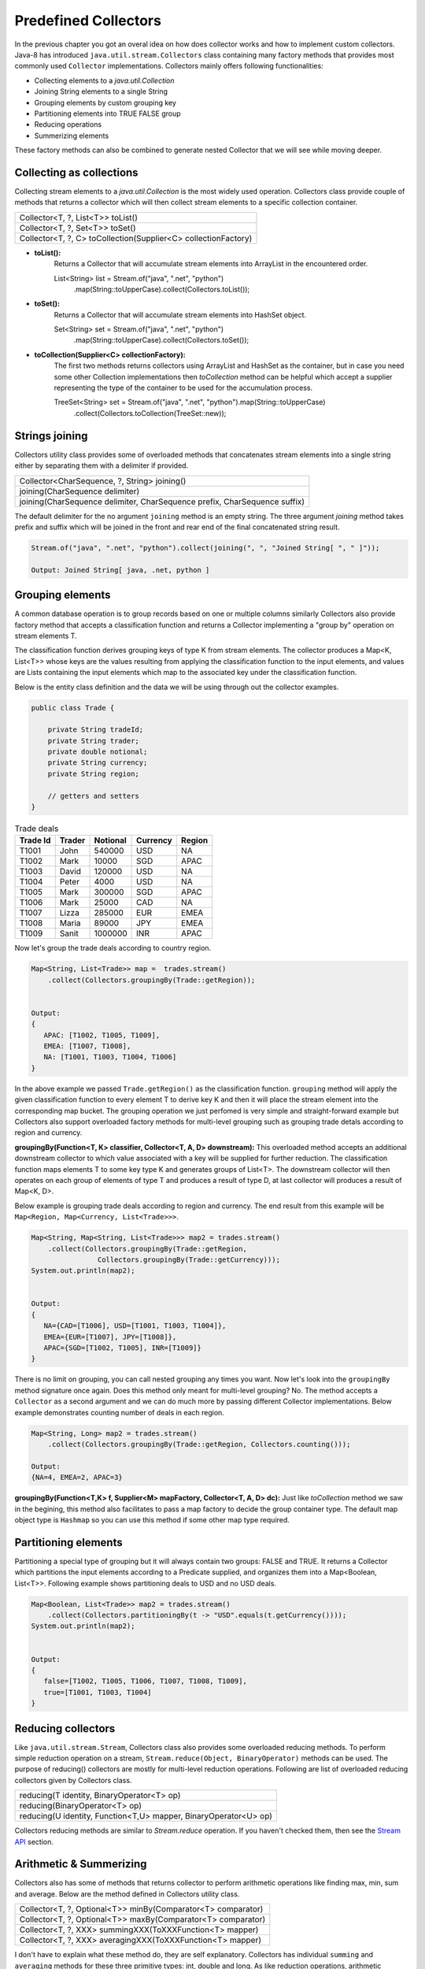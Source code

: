 Predefined Collectors
=====================
In the previous chapter you got an overal idea on how does collector works and how to implement custom collectors. Java-8 has introduced ``java.util.stream.Collectors`` class containing many factory methods that provides most commonly used ``Collector`` implementations. Collectors mainly offers following functionalities:

- Collecting elements to a `java.util.Collection`
- Joining String elements to a single String
- Grouping elements by custom grouping key
- Partitioning elements into TRUE FALSE group
- Reducing operations
- Summerizing elements

These factory methods can also be combined to generate nested Collector that we will see while moving deeper.

Collecting as collections
-------------------------
Collecting stream elements to a `java.util.Collection` is the most widely used operation. Collectors class provide couple of methods that returns a collector which will then collect stream elements to a specific collection container.

.. list-table::

   * - Collector<T, ?, List<T>> toList()
   * - Collector<T, ?, Set<T>> toSet()
   * - Collector<T, ?, C> toCollection(Supplier<C> collectionFactory)
  
- **toList():**
    Returns a Collector that will accumulate stream elements into ArrayList in the encountered order.

    List<String> list = Stream.of("java", ".net", "python")
                .map(String::toUpperCase).collect(Collectors.toList());

- **toSet():**
    Returns a Collector that will accumulate stream elements into HashSet object.

    Set<String> set = Stream.of("java", ".net", "python")
                .map(String::toUpperCase).collect(Collectors.toSet());

- **toCollection(Supplier<C> collectionFactory):**
    The first two methods returns collectors using ArrayList and HashSet as the container, but in case you need some other Collection implementations then `toCollection` method can be helpful which accept a supplier representing the type of the container to be used for the accumulation process.
	
    TreeSet<String> set = Stream.of("java", ".net", "python").map(String::toUpperCase)
                .collect(Collectors.toCollection(TreeSet::new));


Strings joining
---------------
Collectors utility class provides some of overloaded methods that concatenates stream elements into a single string either by separating them with a delimiter if provided.

.. list-table::

   * - Collector<CharSequence, ?, String> joining()
   * - joining(CharSequence delimiter)
   * - joining(CharSequence delimiter, CharSequence prefix, CharSequence suffix)
  
The default delimiter for the no argument ``joining`` method is an empty string. The three argument `joining` method takes prefix and suffix which will be joined in the front and rear end of the final concatenated string result.


.. code:: java

    Stream.of("java", ".net", "python").collect(joining(", ", "Joined String[ ", " ]"));
	
    Output: Joined String[ java, .net, python ]


Grouping elements
-----------------
A common database operation is to group records based on one or multiple columns similarly Collectors also provide factory method that accepts a classification function and returns a Collector implementing a "group by" operation on stream elements T.

The classification function derives grouping keys of type K from stream elements. The collector produces a Map<K, List<T>> whose keys are the values resulting from applying the classification function to the input elements, and values are Lists containing the input elements which map to the associated key under the classification function.

Below is the entity class definition and the data we will be using through out the collector examples.

.. code:: java

    public class Trade {
	
        private String tradeId;
        private String trader;
        private double notional;
        private String currency;
        private String region;
		
        // getters and setters
    }

.. csv-table:: Trade deals
   :header: "Trade Id", "Trader", "Notional", "Currency", "Region"

   "T1001", "John", 540000, "USD", "NA"
   "T1002", "Mark", 10000, "SGD", "APAC"
   "T1003", "David", 120000, "USD", "NA"
   "T1004", "Peter", 4000, "USD", "NA"
   "T1005", "Mark", 300000, "SGD", "APAC"
   "T1006", "Mark", 25000, "CAD", "NA"
   "T1007", "Lizza", 285000, "EUR", "EMEA"
   "T1008", "Maria", 89000, "JPY", "EMEA"
   "T1009", "Sanit", 1000000, "INR", "APAC"

Now let's group the trade deals according to country region.

.. code:: java

    Map<String, List<Trade>> map =  trades.stream()
        .collect(Collectors.groupingBy(Trade::getRegion));

			
    Output:
    {
       APAC: [T1002, T1005, T1009],
       EMEA: [T1007, T1008],
       NA: [T1001, T1003, T1004, T1006]
    }

In the above example we passed ``Trade.getRegion()`` as the classification function. ``grouping`` method will apply the given classification function to every element T to derive key K and then it will place the stream element into the corresponding map bucket. The grouping operation we just perfomed is very simple and straight-forward example but Collectors also support overloaded factory methods for multi-level grouping such as grouping trade detals according to region and currency.

**groupingBy(Function<T, K> classifier, Collector<T, A, D> downstream):**
This overloaded method accepts an additional downstream collector to which value associated with a key will be supplied for further reduction. The classification function maps elements T to some key type K and generates groups of List<T>. The downstream collector will then operates on each group of elements of type T and produces a result of type D, at last collector will produces a result of Map<K, D>.

Below example is grouping trade deals according to region and currency. The end result from this example will be ``Map<Region, Map<Currency, List<Trade>>>``.

.. code:: java

    Map<String, Map<String, List<Trade>>> map2 = trades.stream()
        .collect(Collectors.groupingBy(Trade::getRegion, 
                    Collectors.groupingBy(Trade::getCurrency)));
    System.out.println(map2);
	
	
    Output:
    {
       NA={CAD=[T1006], USD=[T1001, T1003, T1004]}, 
       EMEA={EUR=[T1007], JPY=[T1008]}, 
       APAC={SGD=[T1002, T1005], INR=[T1009]}
    }

There is no limit on grouping, you can call nested grouping any times you want. Now let's look into the ``groupingBy`` method signature once again. Does this method only meant for multi-level grouping? No. The method accepts a ``Collector`` as a second argument and we can do much more by passing different Collector implementations. Below example demonstrates counting number of deals in each region.

.. code:: java

    Map<String, Long> map2 = trades.stream()
        .collect(Collectors.groupingBy(Trade::getRegion, Collectors.counting()));
	
    Output:
    {NA=4, EMEA=2, APAC=3}

**groupingBy(Function<T,K> f, Supplier<M> mapFactory, Collector<T, A, D> dc):**
Just like `toCollection` method we saw in the begining, this method also facilitates to pass a map factory to decide the group container type. The default map object type is ``Hashmap`` so you can use this method if some other map type required.

	
.. seealso:: All these grouping collectors doesn't no guarantee on the thread-safety of the Map returned, so check ``Collectors.groupingByConcurrent`` methods for thread-safety operations.
	
	
Partitioning elements
---------------------
Partitioning a special type of grouping but it will always contain two groups: FALSE and TRUE. It returns a Collector which partitions the input elements according to a Predicate supplied, and organizes them into a Map<Boolean, List<T>>. Following example shows partitioning deals to USD and no USD deals.

.. code:: java

    Map<Boolean, List<Trade>> map2 = trades.stream()
        .collect(Collectors.partitioningBy(t -> "USD".equals(t.getCurrency())));
    System.out.println(map2);
	
	
    Output:
    {
       false=[T1002, T1005, T1006, T1007, T1008, T1009], 
       true=[T1001, T1003, T1004]
    }


Reducing collectors
-------------------
Like ``java.util.stream.Stream``, Collectors class also provides some overloaded reducing methods. To perform simple reduction operation on a stream,  ``Stream.reduce(Object, BinaryOperator)`` methods can be used. The purpose of reducing() collectors are mostly for multi-level reduction operations. Following are list of overloaded reducing collectors given by Collectors class.

.. list-table::

   * - reducing(T identity, BinaryOperator<T> op)
   * - reducing(BinaryOperator<T> op)
   * - reducing(U identity, Function<T,U> mapper,  BinaryOperator<U> op)

Collectors reducing methods are similar to `Stream.reduce` operation. If you haven't checked them, then see the `Stream API <streamsapi.html#stream-reduction>`__ section.


Arithmetic & Summerizing
------------------------
Collectors also has some of methods that returns collector to perform arithmetic operations like finding max, min, sum and average. Below are the method defined in Collectors utility class.

.. list-table::

   * - Collector<T, ?, Optional<T>> minBy(Comparator<T> comparator)
   * - Collector<T, ?, Optional<T>> maxBy(Comparator<T> comparator)
   * - Collector<T, ?, XXX> summingXXX(ToXXXFunction<T> mapper)
   * - Collector<T, ?, XXX> averagingXXX(ToXXXFunction<T> mapper)
  
I don't have to explain what these method do, they are self explanatory. Collectors has individual ``summing`` and ``averaging`` methods for these three primitive types: int, double and long. As like reduction operations, arithmetic fuctions are also available in IntStream, DoubleStream and LongStream interfaces that can be used for simple stream reduction. These arithmetic collectors will be helpful for nested reduction operations through other collectors.

Apart from individual arithmetic operations, Collectors has also ``summarizingXXX`` factory methods that will perform all of these arithmetic operations all togather. The collector produced by summerizing function will return ``XXXSummaryStatistics`` class which is a container for holding results calculated for these arithmetic operations.

**Method signature**

+----------------------------------------------------------------------------------------+
| Collector<T, ?, DoubleSummaryStatistics> summarizingDouble(ToDoubleFunction<T> mapper) |
+----------------------------------------------------------------------------------------+

The `summarizingDouble` method accepts a ``ToDoubleFunction`` that will apply on the stream elements of type T to generate double type values on which summarization functionality will be executed. Below example demonstrates the usage of ``summarizingDouble`` method.

.. code:: java

    Map<String, DoubleSummaryStatistics> map = trades.stream()
            .collect(Collectors.groupingBy(Trade::getRegion, 
                Collectors.summarizingDouble(Trade::getNotional)));
				
    DoubleSummaryStatistics naData = map.get("NA");
    System.out.printf("No of deals: %d\nLargest deal: %f\nAverage deal cost: %f\nTotal traded amt: %f",
        naData.getCount(), naData.getMax(), naData.getAverage(), naData.getSum());


    Output:
    No of deals: 4
    Largest deal: 540000
    Average deal cost: 172250
    Total traded amt: 689000


Miscellaneous
-------------
We saw `grouping` and `partitioning` functions that accepts another downstream collector used for nesting operations. Collectors class also provides two additional methods mostly used for such nested complex situations.

.. list-table::

   * - Collector<T,A,RR> collectingAndThen(Collector<T,A,R> c, Function<R,RR> f) 
   * - Collector<T, ?, R> mapping(Function<T,U> mapper, Collector<U, A, R> c)

|

1. **collectingAndThen(Collector<T,A,R> downstream, Function<R,RR> finisher)**

  It will return a collector that will additionally perform a finishing transformation after the downstream collector collected elements. We will see few examples with explanation to get more clarity on the usage.
  
  ``Set<Trade> set = trades.stream().collect(collectingAndThen(toSet(), Collections::unmodifiableSet))``
  
  In this example `toSet` collector will first collect elements to a set and then the resulting set will be applied to the finisher function to return a unmodifiable set. This is the simplest usage of `collectingAndThen` method and it has more meaning when used with nested collectors. Below code snippet demonstrates an advanced usage of the method that is finding maximum valued deal in each region.
  
  .. code:: java
  
    Map<String, Optional<Trade>> map1 = trades.stream()   // Solution-1
        .collect(groupingBy(Trade::getRegion, maxBy(comparing(Trade::getNotional))));

		
    Map<String, Trade> map2 = trades.stream()             // Solution-2
	    .collect(groupingBy(Trade::getRegion, 
		    collectingAndThen(maxBy(comparing(Trade::getNotional)), Optional::get)));


  We already know that ``Collectors.maxBy`` produces values of `Optional` types but actually we were expecting for Trade typed values. The ``collectingAndThen`` is first calculating the maximum valued deal wrapped with `java.util.Optional` and then passes to the finisher function to call ``Optional.get()`` which will then extract Trade object out of it.

.. figure:: _static/collectingandthen.png
   :align: center
   :width: 500px
   :height: 250px
   
   **Solution-2 flow diagram**

2. **mapping(Function<T,U> mapper, Collector<U, A, R> downstream)**

  ``collectingAndThen()`` resulting collector first collect elements and then applies the transformation function but the ``mapping`` collector applies the function before collecting elements. It returns a collector which applies the mapping function to the input elements and provides the mapped results to the downstream collector. As like `collectingAndThen`, the mapping() collectors are most useful when used in a multi-level reduction, such as downstream of a groupingBy or partitioningBy. For example, accumulate the set of trade ids in each region.
  
  .. code:: java
  
    Map<String, Set<String>> map = trades.stream()
	    .collect(groupingBy(Trade::getRegion, mapping(Trade::getTradeId, toSet())));
    System.out.println(map);

.. figure:: _static/mapping.png
   :align: center
   :width: 500px
   :height: 250px